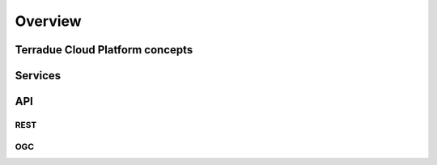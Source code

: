 
Overview
========

Terradue Cloud Platform concepts
--------------------------------


Services
--------



API
---

REST
^^^^

OGC
^^^


